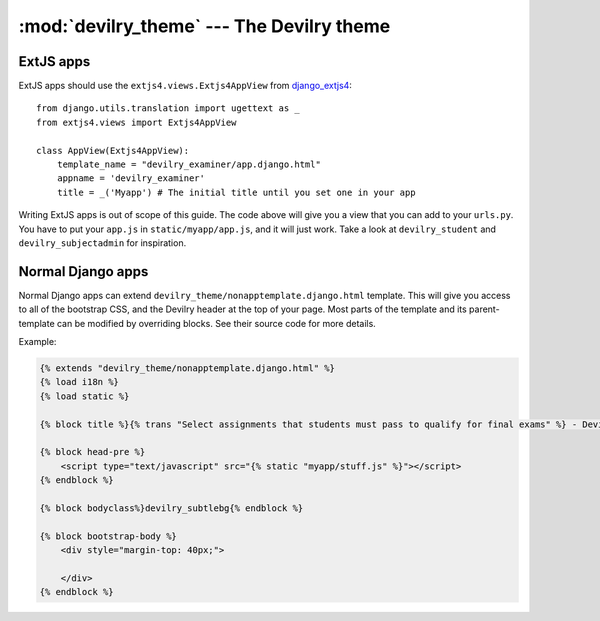 ###############################################
:mod:`devilry_theme` --- The Devilry theme
###############################################


**********
ExtJS apps
**********

ExtJS apps should use the ``extjs4.views.Extjs4AppView`` from `django_extjs4
<https://github.com/espenak/django_extjs4>`_::

    from django.utils.translation import ugettext as _
    from extjs4.views import Extjs4AppView

    class AppView(Extjs4AppView):
        template_name = "devilry_examiner/app.django.html"
        appname = 'devilry_examiner'
        title = _('Myapp') # The initial title until you set one in your app




Writing ExtJS apps is out of scope of this guide. The code above will give you
a view that you can add to your ``urls.py``. You have to put your ``app.js`` in
``static/myapp/app.js``, and it will just work. Take a look at
``devilry_student`` and ``devilry_subjectadmin`` for inspiration.
        


******************
Normal Django apps
******************

Normal Django apps can extend ``devilry_theme/nonapptemplate.django.html``
template. This will give you access to all of the bootstrap CSS, and the
Devilry header at the top of your page. Most parts of the template and its
parent-template can be modified by overriding blocks. See their source code for
more details.


Example:

.. code-block:: django

    {% extends "devilry_theme/nonapptemplate.django.html" %}
    {% load i18n %}
    {% load static %}

    {% block title %}{% trans "Select assignments that students must pass to qualify for final exams" %} - Devilry{% endblock %}

    {% block head-pre %}
        <script type="text/javascript" src="{% static "myapp/stuff.js" %}"></script>
    {% endblock %}

    {% block bodyclass%}devilry_subtlebg{% endblock %}

    {% block bootstrap-body %}
        <div style="margin-top: 40px;">
            
        </div>
    {% endblock %}
